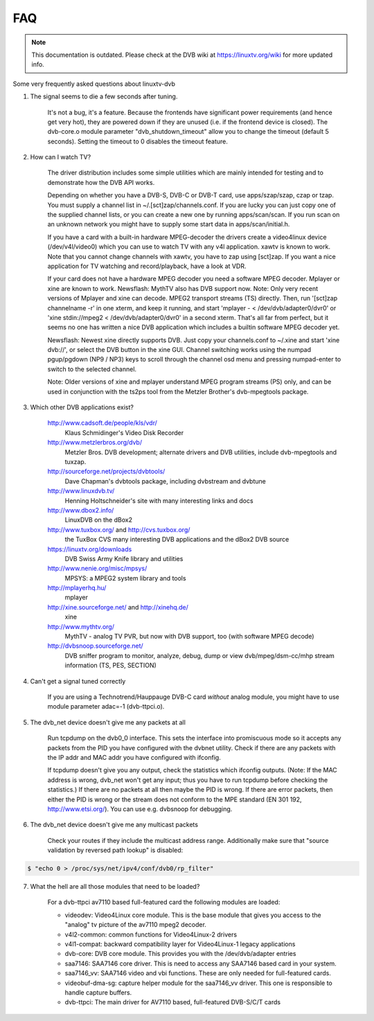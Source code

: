 .. SPDX-License-Identifier: GPL-2.0-only

FAQ
===

.. note::

   This documentation is outdated. Please check at the DVB wiki
   at https://linuxtv.org/wiki for more updated info.

Some very frequently asked questions about linuxtv-dvb

1. The signal seems to die a few seconds after tuning.

	It's not a bug, it's a feature. Because the frontends have
	significant power requirements (and hence get very hot), they
	are powered down if they are unused (i.e. if the frontend device
	is closed). The dvb-core.o module parameter "dvb_shutdown_timeout"
	allow you to change the timeout (default 5 seconds). Setting the
	timeout to 0 disables the timeout feature.

2. How can I watch TV?

	The driver distribution includes some simple utilities which
	are mainly intended for testing and to demonstrate how the
	DVB API works.

	Depending on whether you have a DVB-S, DVB-C or DVB-T card, use
	apps/szap/szap, czap or tzap. You must supply a channel list
	in ~/.[sct]zap/channels.conf. If you are lucky you can just copy
	one of the supplied channel lists, or you can create a new one
	by running apps/scan/scan. If you run scan on an unknown network
	you might have to supply some start data in apps/scan/initial.h.

	If you have a card with a built-in hardware MPEG-decoder the
	drivers create a video4linux device (/dev/v4l/video0) which
	you can use to watch TV with any v4l application. xawtv is known
	to work. Note that you cannot change channels with xawtv, you
	have to zap using [sct]zap. If you want a nice application for
	TV watching and record/playback, have a look at VDR.

	If your card does not have a hardware MPEG decoder you need
	a software MPEG decoder. Mplayer or xine are known to work.
	Newsflash: MythTV also has DVB support now.
	Note: Only very recent versions of Mplayer and xine can decode.
	MPEG2 transport streams (TS) directly. Then, run
	'[sct]zap channelname -r' in one xterm, and keep it running,
	and start 'mplayer - < /dev/dvb/adapter0/dvr0' or
	'xine stdin://mpeg2 < /dev/dvb/adapter0/dvr0' in a second xterm.
	That's all far from perfect, but it seems no one has written
	a nice DVB application which includes a builtin software MPEG
	decoder yet.

	Newsflash: Newest xine directly supports DVB. Just copy your
	channels.conf to ~/.xine and start 'xine dvb://', or select
	the DVB button in the xine GUI. Channel switching works using the
	numpad pgup/pgdown (NP9 / NP3) keys to scroll through the channel osd
	menu and pressing numpad-enter to switch to the selected channel.

	Note: Older versions of xine and mplayer understand MPEG program
	streams (PS) only, and can be used in conjunction with the
	ts2ps tool from the Metzler Brother's dvb-mpegtools package.

3. Which other DVB applications exist?

	http://www.cadsoft.de/people/kls/vdr/
		Klaus Schmidinger's Video Disk Recorder

	http://www.metzlerbros.org/dvb/
		Metzler Bros. DVB development; alternate drivers and
		DVB utilities, include dvb-mpegtools and tuxzap.

	http://sourceforge.net/projects/dvbtools/
		Dave Chapman's dvbtools package, including
		dvbstream and dvbtune

	http://www.linuxdvb.tv/
		Henning Holtschneider's site with many interesting
		links and docs

	http://www.dbox2.info/
		LinuxDVB on the dBox2

	http://www.tuxbox.org/ and http://cvs.tuxbox.org/
		the TuxBox CVS many interesting DVB applications and the dBox2
		DVB source

	https://linuxtv.org/downloads
		DVB Swiss Army Knife library and utilities

	http://www.nenie.org/misc/mpsys/
		MPSYS: a MPEG2 system library and tools

	http://mplayerhq.hu/
		mplayer

	http://xine.sourceforge.net/ and http://xinehq.de/
		xine

	http://www.mythtv.org/
		MythTV - analog TV PVR, but now with DVB support, too
		(with software MPEG decode)

	http://dvbsnoop.sourceforge.net/
		DVB sniffer program to monitor, analyze, debug, dump
		or view dvb/mpeg/dsm-cc/mhp stream information (TS,
		PES, SECTION)

4. Can't get a signal tuned correctly

	If you are using a Technotrend/Hauppauge DVB-C card *without* analog
	module, you might have to use module parameter adac=-1 (dvb-ttpci.o).

5. The dvb_net device doesn't give me any packets at all

	Run tcpdump on the dvb0_0 interface. This sets the interface
	into promiscuous mode so it accepts any packets from the PID
	you have configured with the dvbnet utility. Check if there
	are any packets with the IP addr and MAC addr you have
	configured with ifconfig.

	If tcpdump doesn't give you any output, check the statistics
	which ifconfig outputs. (Note: If the MAC address is wrong,
	dvb_net won't get any input; thus you have to run tcpdump
	before checking the statistics.) If there are no packets at
	all then maybe the PID is wrong. If there are error packets,
	then either the PID is wrong or the stream does not conform to
	the MPE standard (EN 301 192, http://www.etsi.org/). You can
	use e.g. dvbsnoop for debugging.

6. The dvb_net device doesn't give me any multicast packets

	Check your routes if they include the multicast address range.
	Additionally make sure that "source validation by reversed path
	lookup" is disabled:

.. code-block:: none

	  $ "echo 0 > /proc/sys/net/ipv4/conf/dvb0/rp_filter"

7. What the hell are all those modules that need to be loaded?

	For a dvb-ttpci av7110 based full-featured card the following
	modules are loaded:

	- videodev: Video4Linux core module. This is the base module that
	  gives you access to the "analog" tv picture of the av7110 mpeg2
	  decoder.

	- v4l2-common: common functions for Video4Linux-2 drivers

	- v4l1-compat: backward compatibility layer for Video4Linux-1 legacy
	  applications

	- dvb-core: DVB core module. This provides you with the
	  /dev/dvb/adapter entries

	- saa7146: SAA7146 core driver. This is need to access any SAA7146
	  based card in your system.

	- saa7146_vv: SAA7146 video and vbi functions. These are only needed
	  for full-featured cards.

	- videobuf-dma-sg: capture helper module for the saa7146_vv driver. This
	  one is responsible to handle capture buffers.

	- dvb-ttpci: The main driver for AV7110 based, full-featured
	  DVB-S/C/T cards

